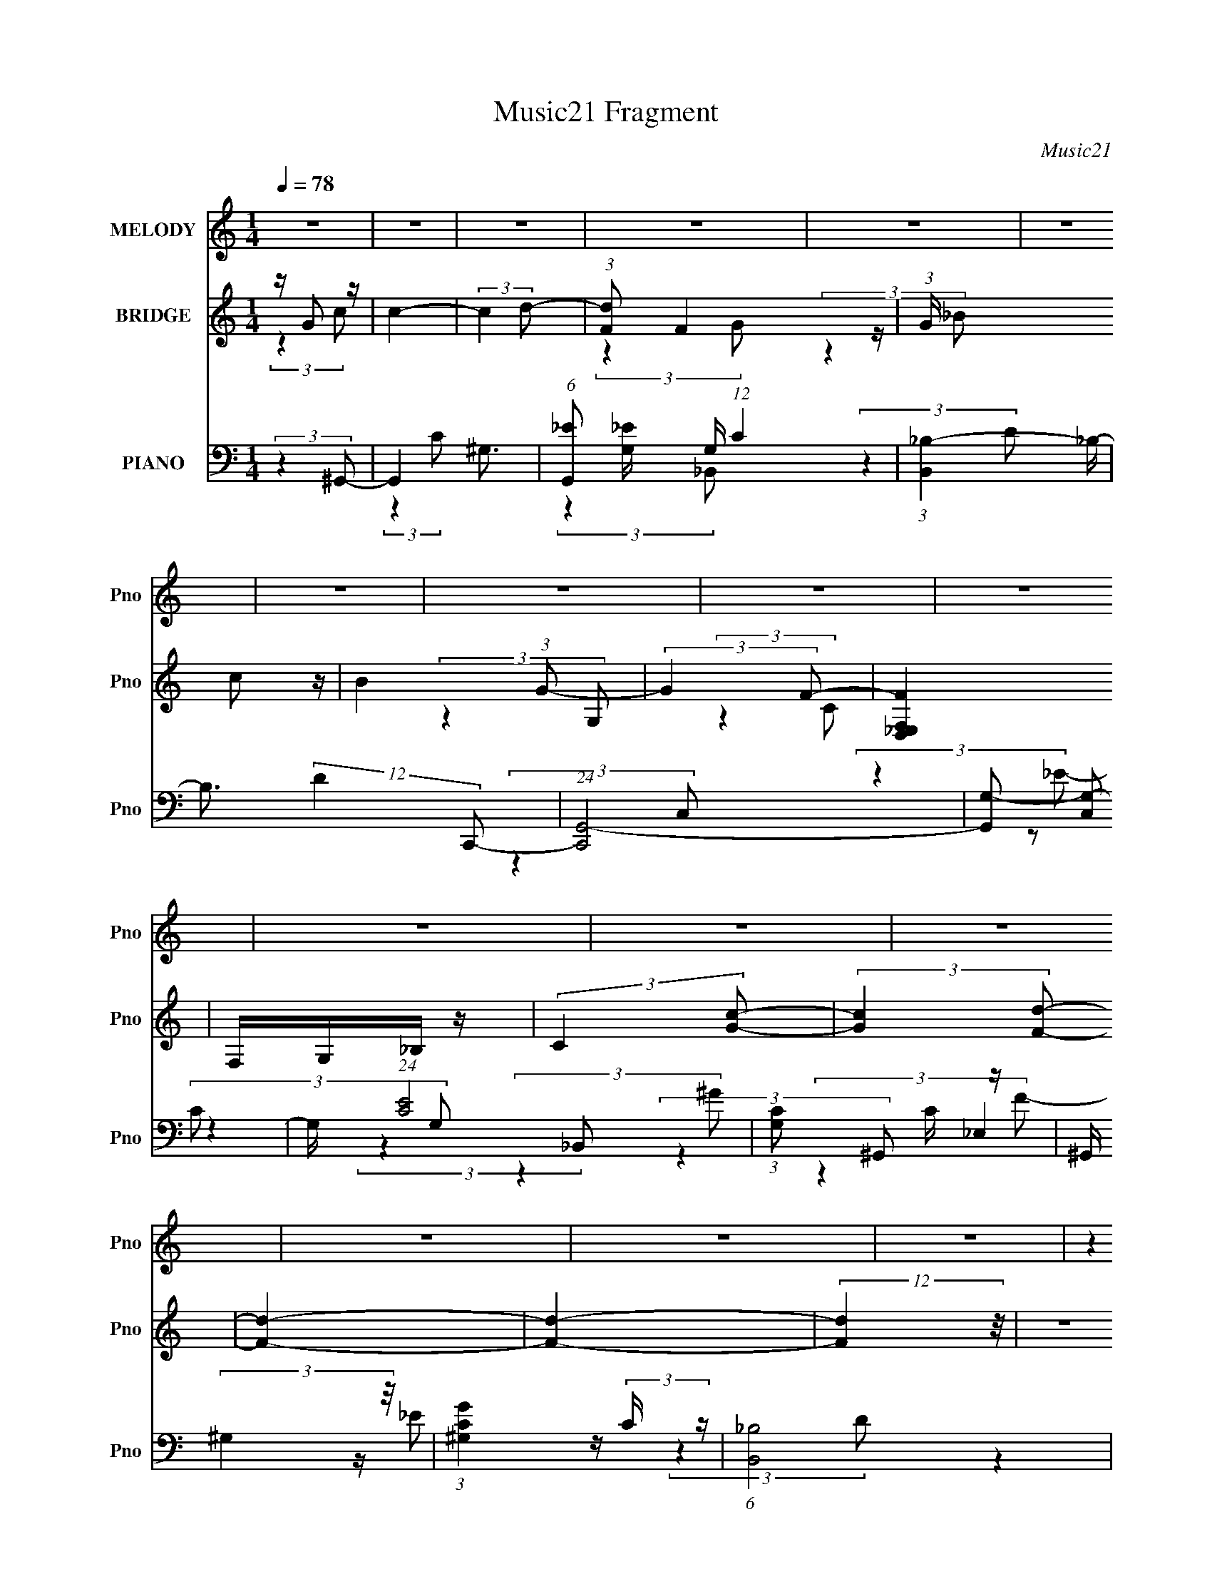 X:1
T:Music21 Fragment
C:Music21
%%score 1 ( 2 3 4 ) ( 5 6 7 8 )
L:1/4
Q:1/4=78
M:1/4
I:linebreak $
K:none
V:1 treble nm="MELODY" snm="Pno"
L:1/8
V:2 treble nm="BRIDGE" snm="Pno"
V:3 treble 
V:4 treble 
V:5 bass nm="PIANO" snm="Pno"
L:1/16
V:6 bass 
L:1/8
V:7 bass 
L:1/8
V:8 bass 
V:1
 z2 | z2 | z2 | z2 | z2 | z2 | z2 | z2 | z2 | z2 | z2 | z2 | z2 | z2 | z2 | z2 | (3:2:2z2 C- | %17
 (3:2:2C2 z | z/ G, (3:2:1D- | (6:5:2D z2 | z/ (3G, z/4 _E- | (3:2:2E/ z/4 D (3:2:1C- | %22
 (3:2:2C/ z/4 _B, (3:2:1G,- | (6:5:2G, z2 | (3:2:2z2 F,- | (3:2:2F,/ z (3:2:2z/ _E- | %26
 (6:5:1E z/ (3:2:1D- | (6:5:2D C (3:2:2z/4 _B,/- (3:2:1B,/ | z/ (3F, z/4 G,- | G,2- | (3:2:2G, z2 | %31
 z2 | z/ G, (3:2:1C- | (3:2:2C2 z | z/ G, (3:2:1D- | (3:2:2D2 z | z/ (3G, z/4 _E- | %37
 (3:2:2E/ z/4 D (3:2:1_E- | (3:2:2E/ z/4 F (3:2:1G- | (6:5:2G z2 | (3:2:2z2 F- | %41
 (3:2:2F/ z (3:2:2z/ C- | (3:2:2C/ z (3:2:2z/ D- | (6:5:2D z2 | z/ _B, (3:2:1C- | C2- | %46
 (6:5:2C z2 | z2 | (3:2:2z2 F- | (3:2:2F z2 | z/ C (3:2:1_E- | (3:2:2E2 z | z/ ^C (3:2:1=C- | %53
 (3:2:4C _E z/4 E | z/ F (3:2:1C- | (3:2:2C2 z | z/ (3^G, z/4 _B,- | (3:2:2B, z2 | z/ F (3:2:1F | %59
 z _E | z/ (3F z/4 G- | G2- | (3:2:2G2 z | (3:2:2z2 F | z/ (3G z/4 ^G- | (3:2:2G/ z (3:2:2z/ c- | %66
 (6:5:1c z/ (3:2:1G- | (6:5:2G z2 | (3:2:2z2 F | z/ (3G z/4 ^G | z/ (3F z/4 _E- | (3:2:2E2 z | %72
 (3:2:2z2 ^C- | (3:2:2C/ z (3:2:2z/ ^G- | (6:5:1G z/ (3:2:1G- | (3:2:1G F (3:2:1_E | %76
 z/ _B, (3:2:1C- | C2- | (6:5:2C z2 | (3:2:2z2 F- | (3F/ z/4 G (3:2:2z/4 ^G- | %81
 (6:5:1G z/ (3:2:1c- | (6:5:1c z/ (3:2:1G- | (3:2:2G2 z | (3:2:2z2 F- | (3F/ z/4 G (3:2:2z/4 ^G | %86
 z/ (3_B z/4 c- | (3:2:2c2 z | (3:2:2z2 _B- | (6:5:1B z/ (3:2:1F- | (6:5:1F z/ (3:2:1G- | %91
 (3:2:2G2 z | z/ _E (3:2:1F- | F2- | F2- | (3:2:2F2 z | z2 | z2 | z2 | z2 | z2 | z2 | z2 | z2 | %104
 z2 | z2 | z2 | z2 | z2 | z2 | z2 | z2 | (3:2:2z2 C- | (3:2:2C2 z | z/ G, (3:2:1D- | (6:5:2D z2 | %116
 z/ (3G, z/4 _E- | (3:2:2E/ z/4 D (3:2:1C- | (3:2:2C/ z/4 _B, (3:2:1G,- | (6:5:2G, z2 | %120
 (3:2:2z2 F,- | (3:2:2F,/ z (3:2:2z/ _E- | (6:5:1E z/ (3:2:1D- | %123
 (6:5:2D C (3:2:2z/4 _B,/- (3:2:1B,/ | z/ (3F, z/4 G,- | G,2- | (3:2:2G, z2 | z2 | z/ G, (3:2:1C- | %129
 (3:2:2C2 z | z/ G, (3:2:1D- | (3:2:2D2 z | z/ (3G, z/4 _E- | (3:2:2E/ z/4 D (3:2:1_E- | %134
 (3:2:2E/ z/4 F (3:2:1G- | (6:5:2G z2 | (3:2:2z2 F- | (3:2:2F/ z (3:2:2z/ C- | %138
 (3:2:2C/ z (3:2:2z/ D- | (6:5:2D z2 | z/ _B, (3:2:1C- | C2- | (6:5:2C z2 | z2 | (3:2:2z2 F- | %145
 (3:2:2F z2 | z/ C (3:2:1_E- | (3:2:2E2 z | z/ ^C (3:2:1=C- | (3:2:4C _E z/4 E | z/ F (3:2:1C- | %151
 (3:2:2C2 z | z/ (3^G, z/4 _B,- | (3:2:2B, z2 | z/ F (3:2:1F | z _E | z/ (3F z/4 G- | G2- | %158
 (3:2:2G2 z | (3:2:2z2 F | z/ (3G z/4 ^G- | (3:2:2G/ z (3:2:2z/ c- | (6:5:1c z/ (3:2:1G- | %163
 (6:5:2G z2 | (3:2:2z2 F | z/ (3G z/4 ^G | z/ (3F z/4 _E- | (3:2:2E2 z | (3:2:2z2 ^C- | %169
 (3:2:2C/ z (3:2:2z/ ^G- | (6:5:1G z/ (3:2:1G- | (3:2:1G F (3:2:1_E | z/ _B, (3:2:1C- | C2- | %174
 (6:5:2C z2 | (3:2:2z2 F- | (3F/ z/4 G (3:2:2z/4 ^G- | (6:5:1G z/ (3:2:1c- | (6:5:1c z/ (3:2:1G- | %179
 (3:2:2G2 z | (3:2:2z2 F- | (3F/ z/4 G (3:2:2z/4 ^G | z/ (3_B z/4 c- | (3:2:2c2 z | (3:2:2z2 _B- | %185
 (6:5:1B z/ (3:2:1F- | (6:5:1F z/ (3:2:1G- | (3:2:2G2 z | z/ _E (3:2:1F- | F2- | (3:2:2F2 z | %191
 (3:2:2z2 F | z/ (3G z/4 ^G- | (3:2:2G/ z (3:2:2z/ c- | (6:5:1c z/ (3:2:1G- | (6:5:2G z2 | %196
 (3:2:2z2 F | z/ (3G z/4 ^G | z/ (3F z/4 _E- | (3:2:2E2 z | (3:2:2z2 ^C- | %201
 (3:2:2C/ z (3:2:2z/ ^G- | (6:5:1G z/ (3:2:1G- | (3:2:1G F (3:2:1_E | z/ _B, (3:2:1C- | C2- | %206
 (6:5:2C z2 | (3:2:2z2 F- | (3F/ z/4 G (3:2:2z/4 ^G- | (6:5:1G z/ (3:2:1c- | (6:5:1c z/ (3:2:1G- | %211
 (3:2:2G2 z | (3:2:2z2 F- | (3F/ z/4 G (3:2:2z/4 ^G | z/ (3_B z/4 c- | (3:2:2c2 z | (3:2:2z2 _B- | %217
 (6:5:1B z/ (3:2:1F- | (6:5:1F z/ (3:2:1G- | (3:2:2G2 z | z/ _E (3:2:1F- | F2- | (3:2:2F2 z | z2 | %224
 z2 | z2 | z2 | z2 | z2 | z2 | z2 | z2 | z2 | z2 | z2 | z2 | z2 | z2 | z2 | z2 | z2 | z2 | z2 | %243
 z2 | z2 | z2 | z2 | z2 | z2 | z2 | z2 | z2 | z2 | z2 | z2 | z2 | z2 | z2 | z2 | (3:2:2z2 G | %260
 z/ (3A z/4 _B- | (3:2:2B/ z (3:2:2z/ d- | (6:5:1d z/ (3:2:1A- | (6:5:2A z2 | (3:2:2z2 G | %265
 z/ (3A z/4 _B | z/ (3G z/4 F- | (3:2:2F2 z | (3:2:2z2 _E- | (3:2:2E/ z (3:2:2z/ _B- | %270
 (6:5:1B z/ (3:2:1A- | (3:2:1A G (3:2:1F | z/ C (3:2:1D- | D2- | (6:5:2D z2 | (3:2:2z2 G- | %276
 (3G/ z/4 A (3:2:2z/4 _B- | (6:5:1B z/ (3:2:1d- | (6:5:1d z/ (3:2:1A- | (3:2:2A2 z | (3:2:2z2 G- | %281
 (3G/ z/4 A (3:2:2z/4 _B | z/ (3c z/4 d- | (3:2:2d2 z | (3:2:2z2 c- | (6:5:1c z/ (3:2:1G- | %286
 (6:5:1G z/ (3:2:1A- | (3:2:2A2 z | z/ F (3:2:1G- | G2- | (3:2:2G2 z | z2 | z2 | c2 | z2 | %295
 z/ G z/ | A2- | A/ z3/2 | z2 | z F- | F2- | FG- | G2- | G2- | G2- | G/ z3/2 |] %306
V:2
 z/4 G/ z/4 | c- | (3:2:2c d/- | (3:2:1[dF]/ F5/12 z/4 | (3:2:1G/4 x/12 c/ z/4 | B (3:2:1G/- | %6
 (3:2:2G F/- | [FD,_E,F,] | F,/4G,/4_B,/4 z/4 | (3:2:2C [Gc]/- | (3:2:2[Gc] [Fd]/- | [Fd]- | %12
 [Fd]- | (12:11:2[Fd] z/8 | z | z | z | z | z | z | z | z | z | z | z | z | z | z | z | z | z | z | %32
 z | z | z | z | z | z | z | z | z | z | z | z | z | (3:2:2z G/- | G- | G- (3:2:1C/- | (3G C ^G/- | %49
 G- | (3:2:2G G/- | G- | (3:2:2G F/- | F | z/4 _E/ z/4 | (3:2:1[C_B]/ _B/6c/4 z/4 | _B/<c/ | z | %58
 z | z | z | z/4 C/4F/4 z/4 | _B/4(3c/ z/8 G/- | (6:5:2G/ z | z | z | z | z | z | z | z | z | z | %73
 z | z | z | z | z/ _b/4 z/4 | (3:2:1[c'_e']/ _e'5/12 z/4 | (3:2:1[b^g]/ ^g5/12 z/4 | %80
 (3:2:1[g^g]/ ^g5/12 z/4 | f- | (6:5:2f/ z | z | z | z | z | z | z | z | z | z | z | z | z | %95
 (3:2:2z c/- | (3:2:2c/4 z/8 d/ z/4 | (3:2:1[eG,]2 | (3:2:1[C_E]/ [_Eg]5/12 (3:2:1g3/8 | %99
 D- (3:2:1d | (3:2:2D C/- | C- | (3:2:1[C_B^G]^G/12 z/4 | B,- B- (3:2:1_e/- | %104
 (3:2:1[B,f] [fB]/12 (6:5:2B2/5 e/ | (6:5:1g/ z/4 (3:2:1f/- | (3:2:1[f_e]/ _e5/12 z/4 | %107
 (3:2:2d/4 z/ (3:2:2z/4 c/- | (3:2:1c/4 x/12 _B/ z/4 | (6:5:1c/ x/4 (3:2:1c/- | c- e- | c e- | %112
 (6:5:2e/ z | z | z | z | z | z | z | z/4 c/ z/4 | z/4 _E/ z/4 | F- | (6:5:2F/ z | z | z | %125
 z/4 g/ z/4 | (3:2:1f/4 x/12 _e/ z/4 | (3:2:2d z/ | z | z | z | z | z/4 G/ z/4 | %133
 (3:2:1[ed]/ d5/12 z/4 | (3:2:1[ef]/ f5/12 z/4 | g- | (3:2:2g/4 z/ z/ | z | z | z | z | %141
 (3:2:2z G/- | G- | G- (3:2:1C/- | (3G C ^G/- | G- | (3:2:2G G/- | G- | (3:2:2G F/- | F | %150
 z/4 _E/ z/4 | (3:2:1[C_B]/ _B/6c/4 z/4 | _B/<c/ | z | z | z | z | z/4 C/4F/4 z/4 | %158
 _B/4(3c/ z/8 G/- | (6:5:2G/ z | z | z | z | z | z | z | z | z | z | z | z | z | z | z/ _b/4 z/4 | %174
 (3:2:1[c'_e']/ _e'5/12 z/4 | (3:2:1[b^g]/ ^g5/12 z/4 | (3:2:1[g^g]/ ^g5/12 z/4 | f- | (6:5:2f/ z | %179
 z | z | z | z | z | z | z | z | z | (3:2:2z f/- | (3:2:2f/4 z/ _e/ | z/4 ^c3/4- | c/4 z3/4 | %192
 (3:2:2z c'/- | c'- | (3:2:2c'/4 z/ z/ | z | z | z | (3:2:2z f/- | (3f/ g z/8 | (3:2:2g z/ | z | %202
 z | z | z | z/4 _e/ z/4 | (3:2:1[g_b]/ _b5/12 z/4 | (3:2:1c'/4 x/12 _b/ z/4 | %208
 (3:2:1[c'_e']/ _e'5/12 z/4 | f'- | (3:2:2f'/4 z/ z/ | z | z | z | z | z | z | z | z | z | z | z | %222
 z | (3:2:2z ^G/- | (3G/4 z/8 _B/ (3:2:2z/8 =B/- | (3:2:2B _e/- | (3:2:2e _B/- | B- | %228
 (3:2:2B/4 z/ (3:2:2z/4 ^G/- | G | z/4 _B/4=B/4 z/4 | (12:11:2F ^G/- | %232
 (3G/4 z/8 _B/ (3:2:2z/8 =B/- | (3:2:2B/4 z/ (3:2:2z/4 _e/- | (3:2:2e/4 z/ (3:2:2z/4 ^f/- | f | %236
 z/4 B/ z/4 | (3:2:1[BB]/ B5/12 z/4 | G | z | z | z/4 _e/ z/4 | (3:2:1[e_e']/ _e'5/12 z/4 | %243
 (3:2:2c' z/ | z | z/4 _b/ z/4 | (3:2:1[b^c']/ ^c'5/12 z/4 | (3:2:1[e'^c']/ ^c'5/12 z/4 | %248
 (12:11:2e' z/8 | (3:2:2z c'/- | (6:5:1c'/ z/4 (3:2:1d'/- | (3:2:2d' g/- | (3:2:2g c'/- | c'- | %254
 c'- | (3:2:2c' z/ | (3:2:2z a/- | a- | a- | (3:2:2a z/ | z | z | z | z | z | z | z | z | z | z | %270
 z | z | z | z/4 _B,/4B,/4 z/4 | _B,/4B,/4[Ff]/4 z/4 | [Ff]3/4 z/4 | z | z | z | z | z | z | z | %283
 z | z | z | z | z | z | z | z | z | z | z | z | (3:2:2z [dA]/- | (3[dA]/ [cG] z/8 | %297
 (6:5:1[dAc-]/ (3:2:1c7/8- | (12:7:1c f- | f/4 z3/4 | z | [cc']- | [cc']- | [cc']- | [cc']- | %305
 [cc']/ z/ | z/ [Bb]/- | [Bb]- | [Bb]- | [Bb]- | [Bb]- | [Bb]- | [Bb]- | [Bb]- | %314
 (3:2:2[Bb]/4 z/ z/ |] %315
V:3
 (3:2:2z c/- | x | x | (3:2:2z G/- | (3:2:2z _B/- | x4/3 | x | (3:2:2z G,/ | (3:2:2z C/- | x | x | %11
 x | x | x | x | x | x | x | x | x | x | x | x | x | x | x | x | x | x | x | x | x | x | x | x | %35
 x | x | x | x | x | x | x | x | x | x | x | x | x4/3 | x5/3 | x | x | x | x | x | (3:2:2z C/- | %55
 (3:2:2z ^G/ | x | x | x | x | x | (3:2:2z c/ | z/ _B/4 z/4 | x | x | x | x | x | x | x | x | x | %72
 x | x | x | x | x | (3:2:2z c'/- | (3:2:2z _b/- | (3:2:2z g/- | (3:2:2z f/- | x | x | x | x | x | %86
 x | x | x | x | x | x | x | x | x | x | (3:2:2z _e/- | (3:2:2z C/- x/3 | (3:2:2z D/- | x5/3 | x | %101
 x | (3:2:2z _B,/- | x7/3 | (3:2:2z g/- x5/12 | x | (3:2:2z d/- | x | (3:2:2z c/- | (3:2:2z _e/- | %110
 x2 | x2 | x | x | x | x | x | x | x | (3:2:2z _B/ | (3:2:2z F/- | x | x | x | x | (3:2:2z f/- | %126
 (3:2:2z d/- | x | x | x | x | x | (3:2:2z _e/- | (3:2:2z _e/- | (3:2:2z g/- | x | x | x | x | x | %140
 x | x | x | x4/3 | x5/3 | x | x | x | x | x | (3:2:2z C/- | (3:2:2z ^G/ | x | x | x | x | x | %157
 (3:2:2z c/ | z/ _B/4 z/4 | x | x | x | x | x | x | x | x | x | x | x | x | x | x | (3:2:2z c'/- | %174
 (3:2:2z _b/- | (3:2:2z g/- | (3:2:2z f/- | x | x | x | x | x | x | x | x | x | x | x | x | x | x | %191
 x | x | x | x | x | x | x | x | (3:2:2z ^g/- x/12 | x | x | x | x | x | (3:2:2z ^g/- | %206
 (3:2:2z c'/- | (3:2:2z c'/- | (3:2:2z f'/- | x | x | x | x | x | x | x | x | x | x | x | x | x | %222
 x | x | x | x | x | x | x | x | (3:2:2z ^F/- | x5/4 | x | x | x | x | (3:2:2z _B/- | %237
 (3:2:2z ^G/- | x | x | x | (3:2:2z e/- | (3:2:2z ^c'/- | x | x | (3:2:2z b/- | (3:2:2z _e'/- | %247
 (3:2:2z _e'/- | x | x | x | x | x | x | x | x | x | x | x | x | x | x | x | x | x | x | x | x | %268
 x | x | x | x | x | (3:2:2z _B,/ | x | x | x | x | x | x | x | x | x | x | x | x | x | x | x | x | %290
 x | x | x | x | x | x | z3/4 [dA]/4- x/12 | z/ f/- | x19/12 | x | x | x | x | x | x | x | x | x | %308
 x | x | x | x | x | x | x |] %315
V:4
 x | x | x | x | x | x4/3 | x | x | x | x | x | x | x | x | x | x | x | x | x | x | x | x | x | x | %24
 x | x | x | x | x | x | x | x | x | x | x | x | x | x | x | x | x | x | x | x | x | x | x | x4/3 | %48
 x5/3 | x | x | x | x | x | x | x | x | x | x | x | x | x | x | x | x | x | x | x | x | x | x | x | %72
 x | x | x | x | x | x | x | x | x | x | x | x | x | x | x | x | x | x | x | x | x | x | x | x | %96
 x | (3:2:2z g/- x/3 | (3:2:2z d/- | x5/3 | x | x | (3:2:2z _B/- | x7/3 | x17/12 | x | x | x | x | %109
 x | x2 | x2 | x | x | x | x | x | x | x | x | x | x | x | x | x | x | x | x | x | x | x | x | x | %133
 x | x | x | x | x | x | x | x | x | x | x4/3 | x5/3 | x | x | x | x | x | x | x | x | x | x | x | %156
 x | x | x | x | x | x | x | x | x | x | x | x | x | x | x | x | x | x | x | x | x | x | x | x | %180
 x | x | x | x | x | x | x | x | x | x | x | x | x | x | x | x | x | x | x | x13/12 | x | x | x | %203
 x | x | x | x | x | x | x | x | x | x | x | x | x | x | x | x | x | x | x | x | x | x | x | x | %227
 x | x | x | x | x5/4 | x | x | x | x | x | x | x | x | x | x | x | x | x | x | x | x | x | x | x | %251
 x | x | x | x | x | x | x | x | x | x | x | x | x | x | x | x | x | x | x | x | x | x | x | x | %275
 x | x | x | x | x | x | x | x | x | x | x | x | x | x | x | x | x | x | x | x | x | x13/12 | x | %298
 x19/12 | x | x | x | x | x | x | x | x | x | x | x | x | x | x | x | x |] %315
V:5
 (3:2:2z4 ^G,,2- | G,,4- ^G,3- | (6:5:1[G,,_E]2 [_EG,]4/3 G,5/3 (12:11:1C4 | %3
 (3:2:1[B,,_B,-]4 _B,4/3- | B,3 (12:11:2D4 C,,2- | (24:17:1[C,,G,,-]8 | [G,,G,-]2 [G,-C,]2 | %7
 G, (24:17:1[EC]8 | (3:2:1[G,C]2 C5/3 z | ^G,, (3:2:2^G,4 z/ | (3:2:1[G^G,C]4 (3:2:2C z | %11
 (6:5:1[B,,_B,]8 | (12:7:1[D_B,-]32 | B,4- B,,4- F4- | B,4- B,,4- F4- | B,4- (3:2:1B,,4 F4- | %16
 B,3 (3:2:2F4 C,,2- | (12:7:1[C,,G,,-]8 | G,, (3:2:1[EC]4 (3:2:1z/ | (3:2:1[B,,D,-]8 | %20
 (12:7:2D,4 F,2 (3:2:2z/ ^G,,- (3:2:1G,,- | (3:2:1[G,,^G,]4 ^G,4/3 | (3:2:1[E^G,]4 ^G,/3 z | %23
 (12:11:1[E,,_E,]4 _E,/3 | (3:2:1[EG,]4 (3:2:2G,3/2 z/ | (12:11:1[F,,C,]4 C,/3 | %26
 (3:2:1[C^G,]4 ^G,/3 z | [B,,_B,]4 | (3:2:2D4 _E,,2- | (12:11:1[E,,_E,-]4 _E,/3- | %30
 E, (3:2:1[E_B,]4 x/3 | [G,,D,]4 | (3:2:1[D_B,]4 _B,/3 z | (12:11:1[C,,G,,]4 G,,/3 | %34
 (3:2:1[EG,]4 (3:2:2G,3/2 z/ | [B,,D,-]4 | [D,_B,]3 (6:5:1[F,F]2 | (3:2:1[G,,^G,]4 ^G,/3 z | %38
 (3:2:1[B,,_B,]2 (3:2:2_B,7/2 z/ | (3:2:1[E,,_E,]4 _E,4/3 | (3:2:1[EG,]4 G,/3 z | %41
 (12:7:1[F,,C,-]8 | (12:7:1[C,^G,]4 [^G,C]2/3 (3:2:1C3 | [G,,D,]4 | (3:2:1[D_B,]4 _B,/3 z | %45
 (48:35:1[C,,G,,-]16 | (24:23:2[G,,_E-]8 C,4 | (12:7:3[EC,]4 [C,C]2 C2/5 | (3:2:2E4 ^C,,2- | %49
 (48:35:1[C,,^C,-]16 | (24:23:2[C,^G,-]8 F,16 | G,4- C4- | (12:11:2G,4 C4 (3:2:1C,,2- | %53
 (12:7:1[C,,G,,-]8 | G,, (3:2:1[C,_E,]4 x/3 | (3:2:1[F,,C,]4 (3:2:2C,3/2 z/ | %56
 (3:2:1[G,CF,]4 F,/3 z | [B,,_B,-]12 | [B,F-]4 (3:2:1C2 | [F_B,]3 (3:2:2[_B,C]3/2 (1:1:1C5/2 | %60
 (3:2:1[CF_B,]4 _B,/3 z | (24:23:1[C,,G,,-]8 | [G,,E,C,-E,-G,-]4 (3:2:1C,2 | %63
 (3:2:1[C,E,G,C,,]2 (3:2:2C,,7/2 z/ | (3:2:2[G,CE]4 F,,2- | [F,,C,]4 | (3:2:1[CC,^G,]4^G,/3 z | %67
 (12:7:1[E,,_B,,]8 | (6:5:1[E_E,_B,]2(3_B, z/ ^C,,2- | (12:7:1[C,,^C,]8 | %70
 (3:2:1[C^C,^G,]4 (3:2:1C,,2- | [C,,G,,]4 | (3:2:1[EC,C]4 (3:2:1_B,,2- | (12:7:1[B,,F,]8 | %74
 (3:2:1[B_B,^C]4^C/3 z | (3:2:1[E,,_E,]8 | (3:2:1[E_E,G,]4G,/3 z | (24:17:1[G,,_E,-]8 | %78
 [E,^G,]2 (3[^G,G] (2:2:1[G^G,,-]6/5 ^G,,/- | (12:7:2[G,,_E,]8 [CEG]2 | %80
 (6:5:1[G^G,_E]2(3_E z/ F,,2- | [F,,C,-]4 | [C,F,] (6:5:1[GF]2 (3:2:1_E,,2- | (12:7:1[E,,_B,,-]8 | %84
 [B,,_E,] (3:2:1[E_B,]4 x/3 | [C,,^C,]4 | (3:2:1[C^C,F,]4 (3:2:1^G,,2- | [G,,C,]4 | %88
 (3:2:1[E_E,] _E,/3(3^G,2 z/ _B,,2- | (12:7:1[B,,_B,]8 | (3:2:2_B,2 F4 (3:2:1C,,2- | %91
 (12:11:1[C,,G,,]4 G,,/3 | (6:5:2G,4 E4 (3:2:1F,,2- | (6:5:1[F,,C,]8 | (3:2:1[CC,]16 | %95
 G,4- [F,,F,]4- | G,3 (3:2:2[F,,F,]4 C,,2- | (3:2:1[C,,G,,]4 G,,/3 z | (3:2:1[CEG,]4 G,/3 z | %99
 [B,,D,-]4 | D, (3:2:1[F,_B,] [_B,D]4/3 (3:2:1D2 | (12:11:1[G,,^G,]4 (3:2:1z/ | %102
 (3:2:1[C_E]4 _E/3 z | (12:7:1[E,,_E,]8 | (3:2:1[E_E,_B,]4 (3:2:1C,,2- | (3:2:1[C,,G,,]4 G,,/3 z | %106
 (6:5:1[EC]2 C4/3 z | (12:7:1[B,,D,-]8 | D, (3:2:1[F_B,]4 x/3 | (6:5:2[A,,_E,]8 A,2 (3:2:1[CE]8 | %110
 (6:5:1[A,_E,]2 _E,4/3 z | [A,,E,A,CE]4- | (3:2:2[A,,E,A,CE]4 C,,2- | (12:7:1[C,,G,,-]8 | %114
 G,, (3:2:1[EC]4 (3:2:1z/ | (3:2:1[B,,D,-]8 | (12:7:2D,4 F,2 (3:2:2z/ ^G,,- (3:2:1G,,- | %117
 (3:2:1[G,,^G,]4 ^G,4/3 | (3:2:1[E^G,]4 ^G,/3 z | (12:11:1[E,,_E,]4 _E,/3 | %120
 (3:2:1[EG,]4 (3:2:2G,3/2 z/ | (12:11:1[F,,C,]4 C,/3 | (3:2:1[C^G,]4 ^G,/3 z | [B,,_B,]4 | %124
 (3:2:2D4 _E,,2- | (12:11:1[E,,_E,-]4 _E,/3- | E, (3:2:1[E_B,]4 x/3 | [G,,D,]4 | %128
 (3:2:1[D_B,]4 _B,/3 z | (12:11:1[C,,G,,]4 G,,/3 | (3:2:1[EG,]4 (3:2:2G,3/2 z/ | [B,,D,-]4 | %132
 [D,_B,]3 (6:5:1[F,F]2 | (3:2:1[G,,^G,]4 ^G,/3 z | (3:2:1[B,,_B,]2 (3:2:2_B,7/2 z/ | %135
 (3:2:1[E,,_E,]4 _E,4/3 | (3:2:1[EG,]4 G,/3 z | (12:7:1[F,,C,-]8 | %138
 (12:7:1[C,^G,]4 [^G,C]2/3 (3:2:1C3 | [G,,D,]4 | (3:2:1[D_B,]4 _B,/3 z | (48:35:1[C,,G,,-]16 | %142
 (24:23:2[G,,_E-]8 C,4 | (12:7:3[EC,]4 [C,C]2 C2/5 | (3:2:2E4 ^C,,2- | (48:35:1[C,,^C,-]16 | %146
 (24:23:2[C,^G,-]8 F,16 | G,4- C4- | (12:11:2G,4 C4 (3:2:1C,,2- | (12:7:1[C,,G,,-]8 | %150
 G,, (3:2:1[C,_E,]4 x/3 | (3:2:1[F,,C,]4 (3:2:2C,3/2 z/ | (3:2:1[G,CF,]4 F,/3 z | [B,,_B,-]12 | %154
 [B,F-]4 (3:2:1C2 | [F_B,]3 (3:2:2[_B,C]3/2 (1:1:1C5/2 | (3:2:1[CF_B,]4 _B,/3 z | %157
 (24:23:1[C,,G,,-]8 | [G,,E,C,-E,-G,-]4 (3:2:1C,2 | (3:2:1[C,E,G,C,,]2 (3:2:2C,,7/2 z/ | %160
 (3:2:2[G,CE]4 F,,2- | [F,,C,]4 | (3:2:1[CC,^G,]4^G,/3 z | (12:7:1[E,,_B,,]8 | %164
 (6:5:1[E_E,_B,]2(3_B, z/ ^C,,2- | (12:7:1[C,,^C,]8 | (3:2:1[C^C,^G,]4 (3:2:1C,,2- | [C,,G,,]4 | %168
 (3:2:1[EC,C]4 (3:2:1_B,,2- | (12:7:1[B,,F,]8 | (3:2:1[B_B,^C]4^C/3 z | (3:2:1[E,,_E,]8 | %172
 (3:2:1[E_E,G,]4G,/3 z | (24:17:1[G,,_E,-]8 | [E,^G,]2 (3[^G,G] (2:2:1[G^G,,-]6/5 ^G,,/- | %175
 (12:7:2[G,,_E,]8 [CEG]2 | (6:5:1[G^G,_E]2(3_E z/ F,,2- | [F,,C,-]4 | %178
 [C,F,] (6:5:1[GF]2 (3:2:1_E,,2- | (12:7:1[E,,_B,,-]8 | [B,,_E,] (3:2:1[E_B,]4 x/3 | [C,,^C,]4 | %182
 (3:2:1[C^C,F,]4 (3:2:1^G,,2- | [G,,C,]4 | (3:2:1[E_E,] _E,/3(3^G,2 z/ _B,,2- | (12:7:1[B,,_B,]8 | %186
 (3:2:2_B,2 F4 (3:2:1C,,2- | (12:11:1[C,,G,,]4 G,,/3 | (3:2:2[G,EE,]4 [F,CF^G]2 | z2 [_E,_EG_B] z | %190
 z ^C,3- | (24:19:2[C,f_e^c=c_B^G=GF_E^C]8 [CF]4 G2 | [^C_EFG^G][_Bc^c_e]f2 | [F,,C,]4 | %194
 (3:2:1[CC,^G,]4^G,/3 z | (12:7:1[E,,_B,,]8 | (6:5:1[E_E,_B,]2(3_B, z/ ^C,,2- | (12:7:1[C,,^C,]8 | %198
 (3:2:1[C^C,^G,]4 (3:2:1C,,2- | [C,,G,,]4 | (3:2:1[EC,C]4 (3:2:1_B,,2- | (12:7:1[B,,F,]8 | %202
 (3:2:1[B_B,^C]4^C/3 z | (3:2:1[E,,_E,]8 | (3:2:1[E_E,G,]4G,/3 z | (24:17:1[G,,_E,-]8 | %206
 [E,^G,]2 (3[^G,G] (2:2:1[G^G,,-]6/5 ^G,,/- | (12:7:2[G,,_E,]8 [CEG]2 | %208
 (6:5:1[G^G,_E]2(3_E z/ F,,2- | [F,,C,-]4 | [C,F,] (6:5:1[GF]2 (3:2:1_E,,2- | (12:7:1[E,,_B,,-]8 | %212
 [B,,_E,] (3:2:1[E_B,]4 x/3 | [C,,^C,]4 | (3:2:1[C^C,F,]4 (3:2:1^G,,2- | [G,,C,]4 | %216
 (3:2:1[E_E,] _E,/3(3^G,2 z/ _B,,2- | (12:7:1[B,,_B,]8 | (3:2:2_B,2 F4 (3:2:1C,,2- | %219
 (12:11:1[C,,G,,]4 G,,/3 | G,3 (3:2:2E4 F,,2- | (24:17:1[F,,C,-]8 | [C,F,]3 (24:17:1G8 | %223
 [FC,-]2 [C,-CF,,]2 (24:17:1F,,112/17 | (3:2:1[C,F,C]4[CG]/3 (3:2:1G7/2 | (12:7:1[G,,_E,]8 | %226
 (6:5:1[G^G,_E]2(3_E z/ ^F,,2- | (3:2:1[F,,^F,]8 | (3:2:1[C^F,] ^F,/3_B,2 z | [E,,B,,]4 | %230
 (3:2:1[B,E,] E,/3(3^G,2 z/ B,,2- | [B,,^F,]4 | (6:5:1[F^F,_E]2(3_E z/ ^G,,2- | (12:7:1[G,,^G,]8 | %234
 (6:5:1[G^G,_E]2(3_E z/ ^F,,2- | (12:7:1[F,,^F,]8 | (3:2:1[E^F,] ^F,/3(3_B,2 z/ E,,2- | %237
 (24:17:1[E,,B,,-]8 | [B,,E,]3 (3:2:1E8 | [B,B,,]2 [B,,E,,] (3:2:1E,,5/2 | (3:2:1[E^G,G,]4 G,/3 z | %241
 [C,,^G,,]4 | (3:2:1[C^C,E,]4 E,/3 z | (12:7:1[F,,^F,]8 | (6:5:1[F^F,_B,]2_B,4/3 z | %245
 (3:2:1[E,,_E,_B,]4 (3:2:1G,,2- | (3:2:1[G,,_E,]2 (3:2:1z E, z | (12:7:1[G,,_E,]8 | %248
 (3:2:1[B,^G,] [^G,G]/3 (3:2:1[G_E]7/2 x2/3 | (48:41:1[C,,G,,-]16 | G,,4- C,4- (3:2:2G,2 [G,C]2- | %251
 [G,,C,]7 (3:2:2C, [G,C]4 | (3:2:1[G,CC,]4 C,/3 z | (48:41:1[D,,A,,-]16 | %254
 (24:17:1[D,G,]8 A,,4- A,, | (3:2:1[A,A,,-]4 A,,4/3- | (12:7:1[A,,A,]4 [A,G,]2/3 (3:2:1G, x/3 | %257
 [D,,A,,D,F,A,]4- | [D,,A,,D,F,A,]4- | (6:5:2[D,,A,,D,F,A,]2 z4 | (3:2:2z4 G,,2- | G,,4 D,3 | %262
 (3:2:1[DG,]4 (3:2:2G,3/2 z/ | (12:11:1[F,,C,]4 (3:2:1z/ | (3:2:2C4 _E,,2- | %265
 (12:11:1[E,,_E,-]4 _E,/3- | E, (3:2:1[B,G,]4 (3:2:1z/ | (3:2:1[B,,D,-]8 | %268
 D, (3:2:1[F,D]2 [DB,]2/3 (3:2:1B,3 | (12:11:1[C,,G,,]4 G,,/3 | (3:2:1[C,CEG,]4 G,/3 z | %271
 (12:11:1[F,,C,]4 C,/3 | (6:5:2[A,C]2 F,2 (3:2:2z/ _B,,- (3:2:1B,,- | (12:7:1[B,,D,-]8 | %274
 [D,D] (3:2:1[DF,]/ F,2/3 (3:2:1[F_B,,D,F,_B,DF] [_B,,D,F,_B,DF]/3 z | [_B,,D,F,_B,DF]4 | %276
 (3:2:2z4 G,,2- | D,3 G,,4- | (6:5:3[G,,D,]2 [D,D]3/2 [DF,,-]5/2 | [F,,C,-]4 | %280
 [C,F,] (6:5:1[AF]2 (3:2:1_E,,2- | (6:5:1[E,,_E,]2 _E,2/3<G,2/3 z | %282
 (3:2:1[F,,F,]2 (3:2:2F,2 _B,,2- | (3:2:1[B,,D,-]8 | [D,F,] (3:2:2[F,F]/ (1:1:1F/ x/3 _B, z | %285
 (24:17:1[C,,G,,-]8 | [G,,C,CD,,-]3 (3:2:2[D,,-E]3/2 (1:1:1E5/2 | [D,,A,,]4 | %288
 (12:7:1[D,D]4 [DA,]2/3 A,7/3 (3:2:1F4 | (48:47:1[E,,_B,,-]16 | %290
 (3:2:1[G,_B,]2 (3:2:1[_B,B,,-]2 [B,,B,_E]20/3- E,8- B,,3 E,3 | [B,E]4- (3:2:1G,2- | %292
 (3[B,E]4 G,4 z/ [G,CG,,C,,C,_E]- | [G,CG,,C,,C,E]4- | [G,CG,,C,,C,E] z3 | z2 [A,DD,,D,A,,F]2- | %296
 [A,DD,,D,A,,F]4- | [A,DD,,D,A,,F]4- | [A,DD,,D,A,,F]4- | [A,DD,,D,A,,F]4- | [A,DD,,D,A,,F]2 z2 | %301
 G,,4- | [G,,G,-]15 (12:11:1D,16 | G,4- D2 G | G,4- d3 | (6:5:1[G,g]4 x2/3 | z G,,3- | %307
 G,,4- [D,G,GB]4- d4- | G,,4- [D,G,GB]4- d4- | G,,4- [D,G,GB]4- d4- | G,,4- [D,G,GB]4- d4- | %311
 G,,4- [D,G,GB]4- d4- | G,,3 [D,G,GB]2 d3 z |] %313
V:6
 x2 | (3:2:2z2 C- x3/2 | (3:2:2z2 _B,,- x13/6 | (3:2:2z2 D- | x4 | (3:2:2z2 C,- x5/6 | %6
 (3:2:2z2 _E- | (3:2:2z2 G,- x4/3 | (3:2:2z2 ^G,, | _E,2 | z/ _E z/ | (3:2:2z2 D- x4/3 | %12
 (3:2:2z2 _B,,- x22/3 | x6 | x6 | x16/3 | x7/2 | (3:2:2z2 _E- x/3 | (3:2:2z2 _B,,- | %19
 (3:2:2z2 F,- x2/3 | x17/6 | (3:2:2z2 _E- | (3:2:2z2 _E,,- | (3:2:2z2 _E- | (3:2:2z2 F,,- | %25
 (3:2:2z2 C- | (3:2:2z2 _B,,- | (3:2:2z2 D- | x2 | (3:2:2z2 _E- | (3:2:2z2 G,,- | (3:2:2z2 D- | %32
 (3:2:2z2 C,,- | (3:2:2z2 _E- | (3:2:2z2 _B,,- | (3:2:2z2 [F,F]- | (3:2:2z2 ^G,,- x/3 | %37
 (3:2:2z2 _B,,- | (3:2:2z2 _E,,- | (3:2:2z2 _E- | (3:2:2z2 F,,- | (3:2:2z2 C- x/3 | %42
 (3:2:2z2 G,,- x/ | (3:2:2z2 D- | (3:2:2z2 C,,- | (3:2:2z2 C,- x23/6 | (3:2:2z2 C- x11/3 | %47
 (3:2:2z2 _E- | x2 | (3:2:2z2 F,- x23/6 | (3:2:2z2 ^C- x23/3 | x4 | x23/6 | (3:2:2z2 C,- x/3 | %54
 (3:2:2z2 F,,- | z ^G,/ z/ | (3:2:2z2 _B,,- | (3:2:2z2 ^C- x4 | (3:2:2z2 ^C- x2/3 | %59
 (3:2:2z2 [^CF]- x5/6 | (3:2:2z2 C,,- | (3:2:2z2 C,- x11/6 | z G,/ z/ x2/3 | (3:2:2z2 [G,CE]- | %64
 x2 | z/ (3F, z/4 C- | z [E,F,]/ z/ | z/ _E, z/ x/3 | z G,/ z/ | z/ F, z/ x/3 | z F,/ z/ | %71
 z/ (3:2:2C,2 z/4 | z G,/ z/ | z/ (3:2:2_B,2 z/4 x/3 | z (3:2:2F z/ | z/ G,3/2 x2/3 | z/ _B, z/ | %77
 z/ ^G, z/ x5/6 | z/ (3_E z/4 [CE^G]- | z/ ^G, z/ x7/6 | z C | z/ F, z/ | z C/ z/ | %83
 z/ (3:2:2_E,2 z/4 x/3 | z G,/ z/ | z/ (3:2:2F,2 z/4 | z ^G,/ z/ | z/ _E, z/ | z _E/ z/ | %89
 z/ (3:2:2^C2 z/4 x/3 | x8/3 | z/ (3:2:2C,2 z/4 | x11/3 | z/ (3:2:2F,2 z/4 x4/3 | %94
 z/ ^G,3/2- x10/3 | x4 | x7/2 | (3:2:2z2 [C_E]- | (3:2:2z2 _B,,- | (3:2:2z2 F,- | %100
 (3:2:2z2 ^G,,- x/6 | (3:2:2z2 C- | (3:2:2z2 _E,,- | (3:2:2z2 _E- x/3 | z (3:2:2G, z/ | z/ C,3/2 | %106
 (3:2:2z2 _B,,- | z/ (3:2:2F,2 z/4 x/3 | (3:2:2z2 A,,- | (3:2:2z2 A,- x14/3 | %110
 (3:2:2z2 [A,,_E,A,C_E]- | x2 | x2 | (3:2:2z2 _E- x/3 | (3:2:2z2 _B,,- | (3:2:2z2 F,- x2/3 | %116
 x17/6 | (3:2:2z2 _E- | (3:2:2z2 _E,,- | (3:2:2z2 _E- | (3:2:2z2 F,,- | (3:2:2z2 C- | %122
 (3:2:2z2 _B,,- | (3:2:2z2 D- | x2 | (3:2:2z2 _E- | (3:2:2z2 G,,- | (3:2:2z2 D- | (3:2:2z2 C,,- | %129
 (3:2:2z2 _E- | (3:2:2z2 _B,,- | (3:2:2z2 [F,F]- | (3:2:2z2 ^G,,- x/3 | (3:2:2z2 _B,,- | %134
 (3:2:2z2 _E,,- | (3:2:2z2 _E- | (3:2:2z2 F,,- | (3:2:2z2 C- x/3 | (3:2:2z2 G,,- x/ | (3:2:2z2 D- | %140
 (3:2:2z2 C,,- | (3:2:2z2 C,- x23/6 | (3:2:2z2 C- x11/3 | (3:2:2z2 _E- | x2 | (3:2:2z2 F,- x23/6 | %146
 (3:2:2z2 ^C- x23/3 | x4 | x23/6 | (3:2:2z2 C,- x/3 | (3:2:2z2 F,,- | z ^G,/ z/ | (3:2:2z2 _B,,- | %153
 (3:2:2z2 ^C- x4 | (3:2:2z2 ^C- x2/3 | (3:2:2z2 [^CF]- x5/6 | (3:2:2z2 C,,- | (3:2:2z2 C,- x11/6 | %158
 z G,/ z/ x2/3 | (3:2:2z2 [G,CE]- | x2 | z/ (3F, z/4 C- | z [E,F,]/ z/ | z/ _E, z/ x/3 | z G,/ z/ | %165
 z/ F, z/ x/3 | z F,/ z/ | z/ (3:2:2C,2 z/4 | z G,/ z/ | z/ (3:2:2_B,2 z/4 x/3 | z (3:2:2F z/ | %171
 z/ G,3/2 x2/3 | z/ _B, z/ | z/ ^G, z/ x5/6 | z/ (3_E z/4 [CE^G]- | z/ ^G, z/ x7/6 | z C | %177
 z/ F, z/ | z C/ z/ | z/ (3:2:2_E,2 z/4 x/3 | z G,/ z/ | z/ (3:2:2F,2 z/4 | z ^G,/ z/ | z/ _E, z/ | %184
 z _E/ z/ | z/ (3:2:2^C2 z/4 x/3 | x8/3 | z/ (3:2:2C,2 z/4 | x2 | x2 | z/ [^CF]3/2- | %191
 (3:2:2z2 [C_B,C] x10/3 | (3:2:2z2 F,,- | z/ (3F, z/4 C- | z [E,F,]/ z/ | z/ _E, z/ x/3 | %196
 z G,/ z/ | z/ F, z/ x/3 | z F,/ z/ | z/ (3:2:2C,2 z/4 | z G,/ z/ | z/ (3:2:2_B,2 z/4 x/3 | %202
 z (3:2:2F z/ | z/ G,3/2 x2/3 | z/ _B, z/ | z/ ^G, z/ x5/6 | z/ (3_E z/4 [CE^G]- | z/ ^G, z/ x7/6 | %208
 z C | z/ F, z/ | z C/ z/ | z/ (3:2:2_E,2 z/4 x/3 | z G,/ z/ | z/ (3:2:2F,2 z/4 | z ^G,/ z/ | %215
 z/ _E, z/ | z _E/ z/ | z/ (3:2:2^C2 z/4 x/3 | x8/3 | z/ (3:2:2C,2 z/4 | x7/2 | z/ F, z/ x5/6 | %222
 z/ F3/2- x7/3 | z/ (3:2:2F,2 z/4 x7/3 | z/ F z/ x2/3 | z/ ^G, z/ x/3 | z B,/ z/ | %227
 z/ (3_B, z/4 ^C- x2/3 | z ^C/ z/ | z/ E, z/ | z B,/ z/ | z/ (3:2:2B,2 z/4 | z (3:2:2B, z/ | %233
 z/ B, z/ x/3 | z B,/ z/ | z/ _B, z/ x/3 | z _E/ z/ | z/ (3:2:2E,2 z/4 x5/6 | z/ ^G,3/2 x13/6 | %239
 z/ E, z/ x/3 | z/ (3B, z/4 ^C,,- | z/ ^C, z/ | z/ (3^G, z/4 ^F,,- | z/ _B, z/ x/3 | %244
 z [_E,,^C]/ z/ | z _E,/ z/ | z/ (3G, z/4 ^G,,- | z/ (3:2:2^G,2 z/4 x/3 | z (3:2:2B, z/ | %249
 (3:2:2z2 C,- x29/6 | x16/3 | (3:2:2z2 [G,C]- x19/6 | (3:2:2z2 D,,- | (3:2:2z2 D,- x29/6 | %254
 (3:2:2z2 A,- x10/3 | (3:2:2z2 G,- | (3:2:2z2 [D,,A,,D,^F,A,]- | x2 | x2 | x2 | x2 | %261
 (3:2:2z2 D- x3/2 | (3:2:2z2 F,,- | (3:2:2z2 C- | x2 | (3:2:2z2 _B,- | (3:2:2z2 _B,,- | %267
 (3:2:2z2 F,- x2/3 | (3:2:2z2 C,,- x/ | (3:2:2z2 [C,C_E]- | (3:2:2z2 F,,- | (3:2:2z2 [A,C]- | %272
 x7/3 | z/ F,3/2- x/3 | z/ _B,/ z | x2 | x2 | z/ (3G, z/4 D- x3/2 | z/ _B, z/ x/6 | z/ F, z/ | %280
 z C/ z/ | z/ _E/ (3:2:2z/ F,,- | z/ (3:2:2A, z | z/ F, z/ x2/3 | z/ D z/ | z/ C, z/ x5/6 | %286
 z G,/ z/ x5/6 | z/ D,3/2- | (3:2:2z2 _E,,- x2 | z/ _E,3/2- x35/6 | (3z _E z x29/3 | x8/3 | x10/3 | %293
 x2 | x2 | x2 | x2 | x2 | x2 | x2 | x2 | (3:2:2z2 D,- | z3/2 D/- x77/6 | x7/2 | x7/2 | z d/ z/ | %306
 z [D,G,GB]- | x6 | x6 | x6 | x6 | x6 | x9/2 |] %313
V:7
 x2 | x7/2 | x25/6 | x2 | x4 | x17/6 | x2 | x10/3 | x2 | z C | (3:2:2z2 _B,,- | x10/3 | %12
 (3:2:2z2 F- x22/3 | x6 | x6 | x16/3 | x7/2 | x7/3 | x2 | x8/3 | x17/6 | x2 | x2 | x2 | x2 | x2 | %26
 x2 | x2 | x2 | x2 | x2 | x2 | x2 | x2 | x2 | x2 | x7/3 | x2 | x2 | x2 | x2 | x7/3 | x5/2 | x2 | %44
 x2 | x35/6 | x17/3 | x2 | x2 | x35/6 | x29/3 | x4 | x23/6 | x7/3 | x2 | (3:2:2z2 [^G,C]- | x2 | %57
 x6 | x8/3 | x17/6 | x2 | x23/6 | x8/3 | x2 | x2 | z ^G,/ z/ | (3:2:2z2 _E,,- | z (3:2:2G, z/ x/3 | %68
 x2 | z ^G,/ z/ x/3 | x2 | z G, | x2 | z ^C x/3 | (3:2:2z2 _E,,- | z _B,/ z/ x2/3 | %76
 (3:2:2z2 ^G,,- | z C x5/6 | z C/ z/ | z C x7/6 | x2 | z C | x2 | z G, x/3 | (3:2:2z2 ^C,,- | %85
 z ^G,/ z/ | x2 | z (3:2:2^G, z/ | x2 | (3:2:2z2 F- x/3 | x8/3 | z G,- | x11/3 | %93
 z (3:2:2G, z/ x4/3 | (3:2:2z2 [F,,F,]- x10/3 | x4 | x7/2 | x2 | x2 | (3:2:2z2 D- | x13/6 | x2 | %102
 x2 | x7/3 | x2 | z G, | x2 | z _B, x/3 | (3:2:2z2 A,- | x20/3 | x2 | x2 | x2 | x7/3 | x2 | x8/3 | %116
 x17/6 | x2 | x2 | x2 | x2 | x2 | x2 | x2 | x2 | x2 | x2 | x2 | x2 | x2 | x2 | x2 | x7/3 | x2 | %134
 x2 | x2 | x2 | x7/3 | x5/2 | x2 | x2 | x35/6 | x17/3 | x2 | x2 | x35/6 | x29/3 | x4 | x23/6 | %149
 x7/3 | x2 | (3:2:2z2 [^G,C]- | x2 | x6 | x8/3 | x17/6 | x2 | x23/6 | x8/3 | x2 | x2 | z ^G,/ z/ | %162
 (3:2:2z2 _E,,- | z (3:2:2G, z/ x/3 | x2 | z ^G,/ z/ x/3 | x2 | z G, | x2 | z ^C x/3 | %170
 (3:2:2z2 _E,,- | z _B,/ z/ x2/3 | (3:2:2z2 ^G,,- | z C x5/6 | z C/ z/ | z C x7/6 | x2 | z C | x2 | %179
 z G, x/3 | (3:2:2z2 ^C,,- | z ^G,/ z/ | x2 | z (3:2:2^G, z/ | x2 | (3:2:2z2 F- x/3 | x8/3 | %187
 z G,/ z/ | x2 | x2 | z/ ^G3/2- | x16/3 | x2 | z ^G,/ z/ | (3:2:2z2 _E,,- | z (3:2:2G, z/ x/3 | %196
 x2 | z ^G,/ z/ x/3 | x2 | z G, | x2 | z ^C x/3 | (3:2:2z2 _E,,- | z _B,/ z/ x2/3 | %204
 (3:2:2z2 ^G,,- | z C x5/6 | z C/ z/ | z C x7/6 | x2 | z C | x2 | z G, x/3 | (3:2:2z2 ^C,,- | %213
 z ^G,/ z/ | x2 | z (3:2:2^G, z/ | x2 | (3:2:2z2 F- x/3 | x8/3 | z G,- | x7/2 | z C x5/6 | %222
 z C- x7/3 | z C x7/3 | (3:2:2z2 ^G,,- x2/3 | z B, x/3 | x2 | z ^C/ z/ x2/3 | (3:2:2z2 E,,- | %229
 z ^G,/ z/ | x2 | z _E/ z/ | x2 | z _E/ z/ x/3 | x2 | (3:2:2z2 _E- x/3 | x2 | z (3:2:2^G, z/ x5/6 | %238
 z B,- x13/6 | z [^G,B,]/ z/ x/3 | x2 | z E, | x2 | z ^C/ z/ x/3 | (3:2:2z2 _E,,- | x2 | x2 | %247
 z B,- x/3 | (3:2:2z2 C,,- | x41/6 | x16/3 | x31/6 | x2 | x41/6 | x16/3 | x2 | x2 | x2 | x2 | x2 | %260
 x2 | x7/2 | x2 | x2 | x2 | x2 | x2 | (3:2:2z2 _B,- x2/3 | x5/2 | x2 | x2 | x2 | x7/3 | %273
 z _B,/ z/ x/3 | x2 | x2 | x2 | z _B,/ z/ x3/2 | z G,/ z/ x/6 | z C | x2 | x2 | z C/ z/ | %283
 z _B,/ z/ x2/3 | (3:2:2z2 C,,- | z G, x5/6 | x17/6 | z A,- | x4 | (3:2:2z2 G,- x35/6 | x35/3 | %291
 x8/3 | x10/3 | x2 | x2 | x2 | x2 | x2 | x2 | x2 | x2 | x2 | x89/6 | x7/2 | x7/2 | x2 | z3/2 d/- | %307
 x6 | x6 | x6 | x6 | x6 | x9/2 |] %313
V:8
 x | x7/4 | x25/12 | x | x2 | x17/12 | x | x5/3 | x | (3:2:2z ^G/- | x | x5/3 | x14/3 | x3 | x3 | %15
 x8/3 | x7/4 | x7/6 | x | x4/3 | x17/12 | x | x | x | x | x | x | x | x | x | x | x | x | x | x | %35
 x | x7/6 | x | x | x | x | x7/6 | x5/4 | x | x | x35/12 | x17/6 | x | x | x35/12 | x29/6 | x2 | %52
 x23/12 | x7/6 | x | x | x | x3 | x4/3 | x17/12 | x | x23/12 | x4/3 | x | x | x | x | %67
 (3:2:2z _E/- x/6 | x | (3:2:2z ^C/- x/6 | x | (3:2:2z _E/- | x | (3:2:2z _B/- x/6 | x | %75
 (3:2:2z _E/- x/3 | x | (3:2:2z ^G/- x5/12 | x | (3:2:2z ^G/- x7/12 | x | (3:2:2z ^G/- | x | %83
 (3:2:2z _E/- x/6 | x | (3:2:2z ^C/- | x | (3:2:2z _E/- | x | x7/6 | x4/3 | (3:2:2z _E/- | x11/6 | %93
 (3:2:2z C/- x2/3 | x8/3 | x2 | x7/4 | x | x | x | x13/12 | x | x | x7/6 | x | (3:2:2z _E/- | x | %107
 (3:2:2z F/- x/6 | (3:2:2z [C_E]/- | x10/3 | x | x | x | x7/6 | x | x4/3 | x17/12 | x | x | x | x | %121
 x | x | x | x | x | x | x | x | x | x | x | x7/6 | x | x | x | x | x7/6 | x5/4 | x | x | x35/12 | %142
 x17/6 | x | x | x35/12 | x29/6 | x2 | x23/12 | x7/6 | x | x | x | x3 | x4/3 | x17/12 | x | %157
 x23/12 | x4/3 | x | x | x | x | (3:2:2z _E/- x/6 | x | (3:2:2z ^C/- x/6 | x | (3:2:2z _E/- | x | %169
 (3:2:2z _B/- x/6 | x | (3:2:2z _E/- x/3 | x | (3:2:2z ^G/- x5/12 | x | (3:2:2z ^G/- x7/12 | x | %177
 (3:2:2z ^G/- | x | (3:2:2z _E/- x/6 | x | (3:2:2z ^C/- | x | (3:2:2z _E/- | x | x7/6 | x4/3 | %187
 (3:2:2z [G,_E_E,]/- | x | x | x | x8/3 | x | x | x | (3:2:2z _E/- x/6 | x | (3:2:2z ^C/- x/6 | x | %199
 (3:2:2z _E/- | x | (3:2:2z _B/- x/6 | x | (3:2:2z _E/- x/3 | x | (3:2:2z ^G/- x5/12 | x | %207
 (3:2:2z ^G/- x7/12 | x | (3:2:2z ^G/- | x | (3:2:2z _E/- x/6 | x | (3:2:2z ^C/- | x | %215
 (3:2:2z _E/- | x | x7/6 | x4/3 | (3:2:2z _E/- | x7/4 | (3:2:2z ^G/- x5/12 | (3:2:2z F,,/- x7/6 | %223
 (3:2:2z ^G/- x7/6 | x4/3 | (3:2:2z ^G/- x/6 | x | x4/3 | x | (3:2:2z B,/- | x | (3:2:2z ^F/- | x | %233
 (3:2:2z ^G/- x/6 | x | x7/6 | x | (3:2:2z E/- x5/12 | (3:2:2z E,,/- x13/12 | (3:2:2z E/- x/6 | x | %241
 (3:2:2z ^C/- | x | (3:2:2z ^F/- x/6 | x | x | x | (3:2:2z ^G/- x/6 | x | x41/12 | x8/3 | x31/12 | %252
 x | x41/12 | x8/3 | x | x | x | x | x | x | x7/4 | x | x | x | x | x | x4/3 | x5/4 | x | x | x | %272
 x7/6 | (3:2:2z F/- x/6 | x | x | x | x7/4 | x13/12 | (3:2:2z A/- | x | x | x | (3:2:2z F/- x/3 | %284
 x | (3:2:2z _E/- x5/12 | x17/12 | (3:2:2z F/- | x2 | x47/12 | x35/6 | x4/3 | x5/3 | x | x | x | %296
 x | x | x | x | x | x | x89/12 | x7/4 | x7/4 | x | x | x3 | x3 | x3 | x3 | x3 | x9/4 |] %313
